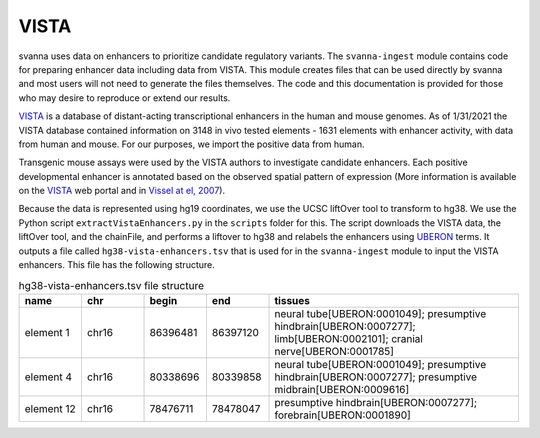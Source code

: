 .. _rstvista:

VISTA
=====

svanna uses data on enhancers to prioritize candidate regulatory variants. The ``svanna-ingest`` module contains code
for preparing enhancer data including data from VISTA. This module creates files that can be used directly by svanna and
most users will not need to generate the files themselves. The code and this documentation is provided for those
who may desire to reproduce or extend our results.



`VISTA <https://enhancer.lbl.gov/>`_ is a database of distant-acting transcriptional enhancers in the human and mouse
genomes.  As of 1/31/2021 the VISTA database contained information on 3148 in vivo tested elements - 1631 elements with
enhancer activity, with data from human and mouse. For our purposes, we import the positive data from human.


Transgenic mouse assays were used by the VISTA authors to investigate candidate enhancers. Each positive developmental
enhancer is annotated based on the observed spatial pattern of expression (More information is available on the
`VISTA <https://enhancer.lbl.gov/>`_ web portal and in `Vissel at el, 2007 <https://pubmed.ncbi.nlm.nih.gov/17130149/>`_).

Because the data is represented using hg19 coordinates, we use the UCSC liftOver tool to transform to hg38. We use the
Python script ``extractVistaEnhancers.py`` in the ``scripts`` folder for this. The script downloads the VISTA data, the
liftOver tool, and the chainFile, and performs a liftover to hg38 and relabels the enhancers using
`UBERON <https://www.ebi.ac.uk/ols/ontologies/uberon>`_ terms. It outputs a file called ``hg38-vista-enhancers.tsv``
that is used for in the ``svanna-ingest`` module to input the VISTA enhancers. This file has the following
structure.

.. csv-table:: hg38-vista-enhancers.tsv file structure
   :header: "name", "chr", "begin","end","tissues"
   :widths: 10, 10, 10,10,40

   "element 1","chr16","86396481","86397120","neural tube[UBERON:0001049]; presumptive hindbrain[UBERON:0007277]; limb[UBERON:0002101]; cranial nerve[UBERON:0001785]"
   "element 4","chr16","80338696","80339858","neural tube[UBERON:0001049]; presumptive hindbrain[UBERON:0007277]; presumptive midbrain[UBERON:0009616]"
   "element 12","chr16","78476711","78478047","presumptive hindbrain[UBERON:0007277]; forebrain[UBERON:0001890]"
